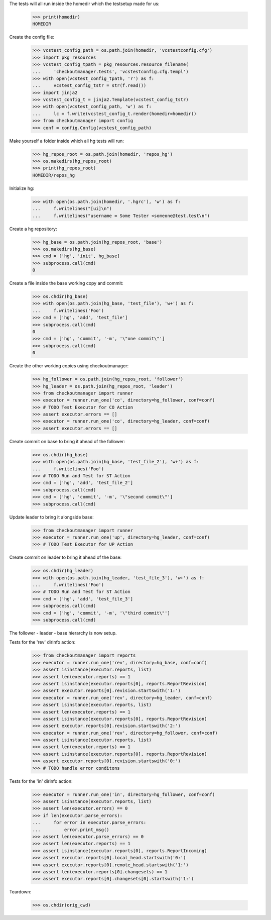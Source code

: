 
.. :doctest:

    >>> import subprocess
    >>> import os
    >>> from checkoutmanager.dirinfo import GitDirInfo
    >>> orig_cwd = os.getcwd()

The tests will all run inside the homedir which the testsetup made for us:

    >>> print(homedir)
    HOMEDIR

Create the config file:

    >>> vcstest_config_path = os.path.join(homedir, 'vcstestconfig.cfg')
    >>> import pkg_resources
    >>> vcstest_config_tpath = pkg_resources.resource_filename(
    ...     'checkoutmanager.tests', 'vcstestconfig.cfg.templ')
    >>> with open(vcstest_config_tpath, 'r') as f:
    ...     vcstest_config_tstr = str(f.read())
    >>> import jinja2
    >>> vcstest_config_t = jinja2.Template(vcstest_config_tstr)
    >>> with open(vcstest_config_path, 'w') as f:
    ...     lc = f.write(vcstest_config_t.render(homedir=homedir))
    >>> from checkoutmanager import config
    >>> conf = config.Config(vcstest_config_path)

Make yourself a folder inside which all hg tests will run:

    >>> hg_repos_root = os.path.join(homedir, 'repos_hg')
    >>> os.makedirs(hg_repos_root)
    >>> print(hg_repos_root)
    HOMEDIR/repos_hg

Initialize hg:

    >>> with open(os.path.join(homedir, '.hgrc'), 'w') as f:
    ...     f.writelines("[ui]\n")
    ...     f.writelines("username = Some Tester <someone@test.test\n")

Create a hg repository:

    >>> hg_base = os.path.join(hg_repos_root, 'base')
    >>> os.makedirs(hg_base)
    >>> cmd = ['hg', 'init', hg_base]
    >>> subprocess.call(cmd)
    0

Create a file inside the base working copy and commit:

    >>> os.chdir(hg_base)
    >>> with open(os.path.join(hg_base, 'test_file'), 'w+') as f:
    ...     f.writelines('Foo')
    >>> cmd = ['hg', 'add', 'test_file']
    >>> subprocess.call(cmd)
    0
    >>> cmd = ['hg', 'commit', '-m', '\"one commit\"']
    >>> subprocess.call(cmd)
    0

Create the other working copies using checkoutmanager:

    >>> hg_follower = os.path.join(hg_repos_root, 'follower')
    >>> hg_leader = os.path.join(hg_repos_root, 'leader')
    >>> from checkoutmanager import runner
    >>> executor = runner.run_one('co', directory=hg_follower, conf=conf)
    >>> # TODO Test Executor for CO Action
    >>> assert executor.errors == []
    >>> executor = runner.run_one('co', directory=hg_leader, conf=conf)
    >>> assert executor.errors == []

Create commit on base to bring it ahead of the follower:

    >>> os.chdir(hg_base)
    >>> with open(os.path.join(hg_base, 'test_file_2'), 'w+') as f:
    ...     f.writelines('Foo')
    >>> # TODO Run and Test for ST Action
    >>> cmd = ['hg', 'add', 'test_file_2']
    >>> subprocess.call(cmd)
    >>> cmd = ['hg', 'commit', '-m', '\"second commit\"']
    >>> subprocess.call(cmd)

Update leader to bring it alongside base:

    >>> from checkoutmanager import runner
    >>> executor = runner.run_one('up', directory=hg_leader, conf=conf)
    >>> # TODO Test Executor for UP Action

Create commit on leader to bring it ahead of the base:

    >>> os.chdir(hg_leader)
    >>> with open(os.path.join(hg_leader, 'test_file_3'), 'w+') as f:
    ...     f.writelines('Foo')
    >>> # TODO Run and Test for ST Action
    >>> cmd = ['hg', 'add', 'test_file_3']
    >>> subprocess.call(cmd)
    >>> cmd = ['hg', 'commit', '-m', '\"third commit\"']
    >>> subprocess.call(cmd)

The follower - leader - base hierarchy is now setup.

Tests for the 'rev' dirinfo action:

    >>> from checkoutmanager import reports
    >>> executor = runner.run_one('rev', directory=hg_base, conf=conf)
    >>> assert isinstance(executor.reports, list)
    >>> assert len(executor.reports) == 1
    >>> assert isinstance(executor.reports[0], reports.ReportRevision)
    >>> assert executor.reports[0].revision.startswith('1:')
    >>> executor = runner.run_one('rev', directory=hg_leader, conf=conf)
    >>> assert isinstance(executor.reports, list)
    >>> assert len(executor.reports) == 1
    >>> assert isinstance(executor.reports[0], reports.ReportRevision)
    >>> assert executor.reports[0].revision.startswith('2:')
    >>> executor = runner.run_one('rev', directory=hg_follower, conf=conf)
    >>> assert isinstance(executor.reports, list)
    >>> assert len(executor.reports) == 1
    >>> assert isinstance(executor.reports[0], reports.ReportRevision)
    >>> assert executor.reports[0].revision.startswith('0:')
    >>> # TODO handle error conditons

Tests for the 'in' dirinfo action:

    >>> executor = runner.run_one('in', directory=hg_follower, conf=conf)
    >>> assert isinstance(executor.reports, list)
    >>> assert len(executor.errors) == 0
    >>> if len(executor.parse_errors):
    ...     for error in executor.parse_errors:
    ...         error.print_msg()
    >>> assert len(executor.parse_errors) == 0
    >>> assert len(executor.reports) == 1
    >>> assert isinstance(executor.reports[0], reports.ReportIncoming)
    >>> assert executor.reports[0].local_head.startswith('0:')
    >>> assert executor.reports[0].remote_head.startswith('1:')
    >>> assert len(executor.reports[0].changesets) == 1
    >>> assert executor.reports[0].changesets[0].startswith('1:')


Teardown:

    >>> os.chdir(orig_cwd)




